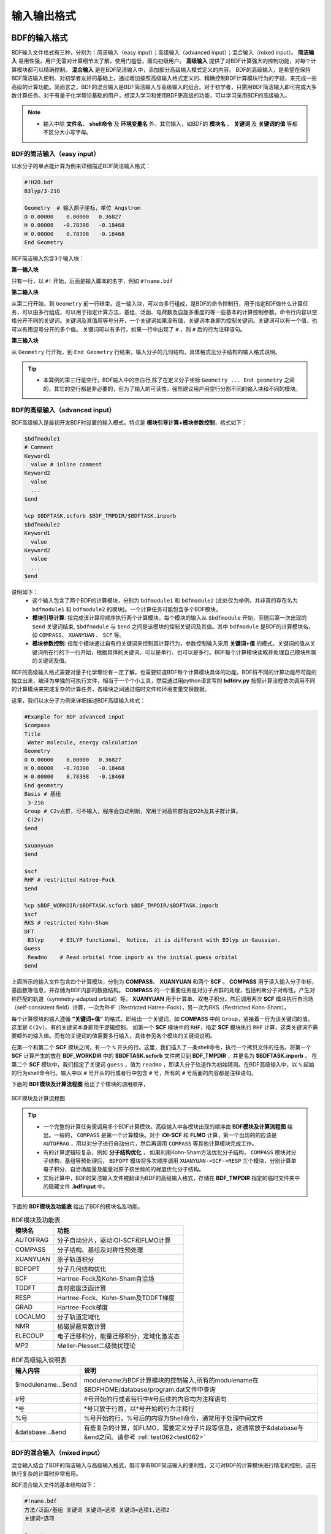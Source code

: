 输入输出格式
************************************

BDF的输入格式
==========================================================================

BDF输入文件格式有三种，分别为：简洁输入（easy input）；高级输入（advanced input）；混合输入（mixed input）。 **简洁输入** 易用性强，用户无需对计算细节太了解，使用门槛低，面向初级用户。 **高级输入** 提供了对BDF计算强大的控制功能，对每个计算模块都可以精确控制。 **混合输入** 是在BDF简洁输入中，添加部分高级输入模式定义的内容。 BDF的高级输入，是希望在保持BDF简洁输入便利、对初学者友好的基础上，通过增加按照高级输入格式定义的、精确控制BDF计算模块行为的字段，来完成一些高级的计算功能。简而言之，BDF的混合输入是BDF简洁输入与高级输入的组合。对于初学者，只需用BDF简洁输入即可完成大多数计算任务。对于有量子化学理论基础的用户，想深入学习和使用BDF更高级的功能，可以学习采用BDF的高级输入。

.. note::

   * 输入中除 **文件名**、 **shell命令** 及 **环境变量名** 外，其它输入，如BDF的 **模块名** 、 **关键词** 及 **关键词的值** 等都不区分大小写字母。

..


BDF的简洁输入（easy input）
--------------------------------------------------------------------------

以水分子的单点能计算为例来详细描述BDF简洁输入格式：

.. code-block:: bdf

  #!H2O.bdf
  B3lyp/3-21G 

  Geometry  # 输入原子坐标，单位 Angstrom
  O 0.00000    0.00000   0.36827
  H 0.00000   -0.78398   -0.18468
  H 0.00000    0.78398   -0.18468
  End Geometry

BDF简洁输入包含3个输入块：

**第一输入块** 

只有一行，以 ``#!`` 开始，后面是输入脚本的名字，例如 ``#!name.bdf``

**第二输入块** 

从第二行开始，到 ``Geometry`` 前一行结束。这一输入块，可以由多行组成，是BDF的命令控制行，用于指定BDF做什么计算任务，可以由多行组成，可以用于指定计算方法，基组、泛函、电荷数及自旋多重度的等一些基本的计算控制参数。命令行内容以空格分开不同的关键词。关键词及其值用等号分开，一个关键词如果没有值，关键词本身即为控制关键词。关键词可以有一个值，也可以有用逗号分开的多个值。
关键词可以有多行，如果一行中出现了 ``#`` ，则 ``#`` 后的行为注释语句。

**第三输入块** 

从 ``Geometry`` 行开始，到 ``End Geometry`` 行结束，输入分子的几何结构，具体格式见分子结构的输入格式说明。

.. tip:: 

  * 本算例的第三行是空行，BDF输入中的空白行,除了在定义分子坐标 ``Geometry ... End geometry`` 之间的，其它的空行都是非必要的，但为了输入的可读性，强烈建议用户用空行分割不同的输入块和不同的模块。

BDF的高级输入（advanced input）
--------------------------------------------------------------------------

BDF高级输入是最初开发BDF时设置的输入模式，特点是 **模块引导计算+模块参数控制**，格式如下：

.. code-block:: bdf

    $bdfmodule1
    # Comment
    Keyword1
      value # inline comment
    Keyword2
      value
      ...
    $end

    %cp $BDFTASK.scforb $BDF_TMPDIR/$BDFTASK.inporb 
    $bdfmodule2
    Keyword1
      value
    Keyword2
      value
      ...
    $end

说明如下：
  - 这个输入包含了两个BDF的计算模块，分别为 ``bdfmodule1`` 和 ``bdfmodule2`` (此处仅为举例，并非真的存在名为 ``bdfmodule1`` 和 ``bdfmodule2`` 的模块)。一个计算任务可能包含多个BDF模块。 
  - **模块引导计算**: 指完成该计算将顺序执行两个计算模块。每个模块的输入从 ``$bdfmodule`` 开始，至随后第一次出现的 ``$end`` 关键词结束, ``$bdfmodule`` 与 ``$end`` 之间是该模块的控制关键词及其值。其中 ``bdfmodule`` 是BDF的计算模块名，如 ``COMPASS``、 ``XUANYUAN`` 、 ``SCF`` 等。
  - **模块参数控制**: 指每个模块通过自有的关键词来控制其计算行为，参数控制输入采用 **关键词+值** 的模式，关键词的值从关键词所在行的下一行开始，根据具体的关键词，可以是单行、也可以是多行。BDF每个计算模块读取并处理自己模块所属的关键词及值。

BDF的高级输入格式需要对量子化学理论有一定了解，也需要知道BDF每个计算模块具体的功能。BDF将不同的计算功能尽可能的独立出来，编译为单独的可执行文件，相当于一个个小工具，然后通过用python语言写的 **bdfdrv.py** 按照计算流程依次调用不同的计算模块来完成复杂的计算任务，各模块之间通过临时文件和环境变量交换数据。

这里，我们以水分子为例来详细描述BDF高级输入格式：

.. code-block:: bdf

  #Example for BDF advanced input
  $compass
  Title
   Water molecule, energy calculation
  Geometry
  O 0.00000    0.00000   0.36827
  H 0.00000   -0.78398   -0.18468
  H 0.00000    0.78398   -0.18468
  End geometry
  Basis # 基组
   3-21G
  Group # C2v点群，可不输入，程序会自动判断，常用于对高阶群指定D2h及其子群计算。
   C(2v)
  $end

  $xuanyuan
  $end

  $scf
  RHF # restricted Hatree-Fock
  $end

  %cp $BDF_WORKDIR/$BDFTASK.scforb $BDF_TMPDIR/$BDFTASK.inporb
  $scf
  RKS # restricted Kohn-Sham
  DFT
   B3lyp     # B3LYP functional， Notice， it is different with B3lyp in Gaussian. 
  Guess 
   Readmo    # Read orbital from inporb as the initial guess orbital
  $end

上面所示的输入文件包含四个计算模块，分别为 **COMPASS**、 **XUANYUAN** 和两个 **SCF** 。 **COMPASS** 用于读入输入分子坐标，基函数等信息，并存储为BDF内部的数据结构。 **COMPASS** 的一个重要任务是对分子点群的处理，包括判断分子对称性，产生对称匹配的轨道（symmetry-adapted orbital）等。 **XUANYUAN** 用于计算单、双电子积分。然后调用两次 **SCF** 模块执行自洽场（self-consistent field）计算，一次为RHF（Restricted Hatree-Fock），另一次为RKS（Restricted Kohn-Sham）。

每个计算模块的输入遵循 **“关键词+值”** 的格式，即给出一个关键词，如 **COMPASS** 中的 ``Group``，紧接着一行为该关键词的值，这里是 ``C(2v)``。有的关键词本身即用于逻辑控制，
如第一个 **SCF** 模块中的 ``RHF``，指定 **SCF** 模块执行 ``RHF`` 计算，这类关键词不需要额外的输入值。而有的关键词的值需要多行输入，具体参见各个模块的关键词说明。

在第一个和第二个 **SCF** 模块之间，有一个 ``%`` 开头的行。这里，我们插入了一条shell命令，执行一个拷贝文件的任务。将第一个 **SCF** 计算产生的放在 **BDF_WORKDIR** 中的 **$BDFTASK.scforb** 文件拷贝到 **BDF_TMPDIR** ，并更名为 **$BDFTASK.inporb** 。
在第二个 **SCF** 模块中，我们指定了关键词 ``guess`` ，值为 ``readmo`` ，即读入分子轨道作为初始猜测。在BDF高级输入中，以 ``%`` 起始的行为shell命令行。输入中以 ``#`` 号开头的行或者行中包含 ``#`` 号，所有的 ``#`` 号后面的内容都是注释语句。

下面的 **BDF模块及计算流程图** 给出了个模块的调用顺序，

.. _BDFpromodules:

.. figure:: images/BDFpromodules.png
   :width: 400
   :align: center

   BDF模块及计算流程图

.. tip::

  - 一个完整的计算任务需调用多个BDF计算模块。高级输入中各模块出现的顺序由 **BDF模块及计算流程图** 给出。一般的， ``COMPASS`` 是第一个计算模块。对于 **iOI-SCF** 和 **FLMO** 计算，第一个出现的的应该是 ``AUTOFRAG`` ，用以对分子进行自动分片，然后再调用 ``COMPASS`` 等其他计算模块完成工作。
  - 有的计算逻辑较复杂，例如 **分子结构优化** ， 如果利用Kohn-Sham方法优化分子结构， ``COMPASS`` 模块对分子结构，基组等预处理后， ``BDFOPT`` 模块将多次顺序调用 ``XUANYUAN->SCF->RESP`` 三个模块，分别计算单电子积分、自洽场能量及能量对原子核坐标的的梯度优化分子结构。 
  - 实际计算中，BDF的简洁输入文件被翻译为BDF的高级输入格式，存储在 **BDF_ΤΜPDIR** 指定的临时文件夹中的隐藏文件 **.bdfinput** 中。

下面的 **BDF模块及功能表** 给出了BDF的模块名及功能。

.. table:: BDF模块及功能表
    :widths: auto

    ============== =========================================
       模块名          功能 
    ============== =========================================
       AUTOFRAG      分子自动分片，驱动iOI-SCF和FLMO计算
       COMPASS       分子结构、基组及对称性预处理 
       XUANYUAN      原子轨道积分
       BDFOPT        分子几何结构优化
       SCF           Hartree-Fock及Kohn-Sham自洽场 
       TDDFT         含时密度泛函计算
       RESP          Hartree-Fock、Kohn-Sham及TDDFT梯度
       GRAD          Hartree-Fock梯度 
       LOCALMO       分子轨道定域化
       NMR           核磁屏蔽常数计算
       ELECOUP       电子迁移积分，能量迁移积分，定域化激发态
       MP2           Møller-Plesset二级微扰理论 
    ============== =========================================

.. table:: BDF高级输入说明表
    :widths: auto

    ===================== ==============================================================================================================
       输入内容             说明
    ===================== ==============================================================================================================
     $modulename...$end     modulename为BDF计算模块的控制输入,所有的modulename在$BDFHOME/database/program.dat文件中查询
     #号                    #号开始的行或者每行中#号后续的内容均为注释语句
     \*号                   \*号只放于行首，以*号开始的行为注释行
     %号                     %号开始的行，%号后的内容为Shell命令，通常用于处理中间文件
     &database...&end       有些复杂的计算，如FLMO，需要定义分子片段等信息，这通常放于&database与&end之间。请参考 :ref:`test062<test062>`
    ===================== ==============================================================================================================

BDF的混合输入（mixed input）
--------------------------------------------------------------------------

混合输入结合了BDF的简洁输入与高级输入格式，既可享有BDF简洁输入的便利性，又可对BDF的计算模块进行精准的控制，这在执行复杂的计算时非常有用。

BDF混合输入文件的基本结构如下：

.. code-block:: bdf

  #!name.bdf
  方法/泛函/基组 关键词 关键词=选项 关键词=选项1,选项2
  关键词=选项

  Geometry
  分子结构信息
  End Geometry 

  $modulename1
  ...       # 注释语句
  $End

  $modulename2
  ...
  $End


一个混合输入文件可分为4个输入块，其中前三个输入块是BDF的简洁输入模式的格式，第四个输入块， 是 ``End geometry`` 后剩余的内容，与BDF高级输入的格式相同，用于对具体的BDF计算模块的行为进行精确控制，这些参数被加入相应的BDF计算模块中，具有最高的控制优先级。

以水的阳离子为例来详细描述BDF混合输入格式：

.. code-block:: bdf

  #!H2O+.bdf
  B3lyp/3-21G iroot=4 

  Geometry
  O 0.00000    0.00000   0.36827
  H 0.00000   -0.78398   -0.18468
  H 0.00000    0.78398   -0.18468
  End Geometry

  $scf
  Charge # 指定电荷数为+1
   1
  molden # 输出分子轨道为molden格式文件
  $end

上例除了BDF简洁输入的必要内容外，还加入了以 ``$scf`` 开始，到 ``$end`` 结束的行，用以控制 **SCF** 模块。该输入混合了BDF简洁输入和高级输入的内容，在 **SCF** 模块的输入中，加入了关键词 ``charge`` ，设定值为 ``1`` ，用于计算 :math:`\ce{H2O+}` 离子， ``molden`` 关键词控制将SCF收敛后的轨道输出为 **molden** 格式文件。需指出的是，在混合输入格式的第二行命令行，可以用 ``charge = -1`` 来控制计算 :math:`\ce{H2O+}` 阴离子，但若在后面的scf模块输入中，也使用了 ``charge`` 关键词，则后者具有最高的控制优先级，将覆盖命令行中的输入。换言之，在混合输入格式下，每个BDF计算模块的高级输入关键词具有最高的控制优先级。

分子结构的输入格式
==========================================================================

BDF的分子结构输入从 ``Geometry`` 开始，到 ``End geometry`` 结束，可以按照直角坐标，内坐标，或者指定xyz文件格式的三种方式输入。

.. Warning::
    BDF输入坐标的默认单位为埃(angstrom)，如果需要使用原子单位输入分子结构，需用关键词 ``unit=Bohr`` 来指定。BDF的简洁输入模式下， ``unit=Bohr`` 放在第二行控制行。 如果是高级输入模式，在Compass模块使用关键词 ``unit`` ，并指定值为Bohr。具体见下面的示例。

在简洁输入的控制行指定分子坐标单位，输入的 :math:`\ce{H2}` 分子键长为1.50 Bohr。

.. code-block:: bdf

  #! bdftest.sh
  HF/3-21G unit=Bohr

  Geometry
    H  0.00 0.00 0.00
    H  0.00 0.00 1.50
  End geometry

高级输入模式下，控制分子坐标单位

.. code-block:: bdf

  $compass
  Geometry
    H  0.00 0.00 0.00
    H  0.00 0.00 1.50
  End geometry
  Basis
    3-21G
  Unit
    Bohr
  $end
  
分子结构的直角坐标格式输入
--------------------------------------------------------------------------

.. code-block:: bdf

   Geometry # default coodinate unit is angstrom 
   O  0.00000   0.00000    0.36937
   H  0.00000  -0.78398   -0.18468 
   H  0.00000   0.78398   -0.18468 
   End geometry

.. _Internal-Coord:

分子结构的内坐标格式输入 
--------------------------------------------------------------------------

内坐标采用定义键长、键角、二面角的格式输入，其中键长的单位为埃，键角和二面角的单位为度。输入模式举例如下：

.. code-block:: bdf

   Geometry
   atom1
   atom2 1   R21                  # R12为原子2、1之间键长
   atom3 1   R31  2 A312          # R31为原子3、1之间键长， A312为原子3、1、2定义的键角
   atom4 3   R43  2 A432 1 D4321  # R43为原子4、3之间键长， A432为原子4、3、2定义的键角，D4321为原子4、3、2、1定义的二面角
   atom5 3   R53  4 A534 1 D5341  # R53为原子5、3之间键长， A534为原子5、3、4定义的键角，D5341为原子5、4、3、1定义的二面角 
   ...
   ...
   End Geometry

具体的，对于水分子，内坐标输入如下：

.. code-block:: bdf
 
 Geometry
 O
 H  1   0.9
 H  1   0.9 2 109.0
 End geometry

内坐标输入，利用变量定义内坐标数值如下：

.. code-block:: bdf
 
 Geometry
 O
 H  1   R1
 H  1   R1  2  A1        # 定义分子内坐标，坐标值用变量代替

 R1 = 0.9                # 定义坐标变量的值
 A1 = 109.0
 End geometry

.. warning::

    * 内坐标定义注意要保留空白行，内坐标和坐标变量的值之间通过空行分割。

内坐标格式输入，势能面扫描如下：

例1： :math:`\ce{H2O}` 的坐标输入，势能面扫描，键长从0.75埃开始，按照0.05埃的步长，键长由小到大计算20个点。

.. code-block:: bdf
 
 Geometry
 O
 H  1   R1
 H  1   R1  2  109    # 定义分子内坐标，OH键长定义为变量R1

 R1  0.75 0.05 20    # R1的起始值, 扫描步长,扫描点数。 注意保留上一行的空白行
 End geometry

例2： :math:`\ce{H2O}` 的坐标输入，势能面扫描，键长从0.75 开始，按照0.05 step，计算20个点。SCF通过Read获取初始猜测轨道。

.. code-block:: bdf

 #! h2oscan.bdf  
 B3lyp/3-21G Scan Guess=readmo

 Geometry
 O
 H  1   R1
 H  1   R1  2  A1   # 定义分子内坐标，OH键长定义为变量R1, HOH键较为A1

 A1 = 109.0        # 定义键角的值，注意保留上一行空白行

 R1 0.75 0.05 20   # 定义OH键长R1的起始值，扫描步长及扫描点数。
 End geometry


从指定文件中读入分子坐标
--------------------------------------------------------------------------

.. code-block:: bdf
 
 Geometry
 file=filename.xyz    # 需为当前工作下的文件 filename.xyz，只支持xyz格式的输入。
 End geometry


BDF输出文件
==========================================================================

+------------------------------------+------------------------------------------------------------------------------------------+
|            文件扩展名              |     说明                                                                                 |
+====================================+==========================================================================================+
|                  .out              |           主输出文件                                                                     |  
+------------------------------------+------------------------------------------------------------------------------------------+
|                  .out.tmp          |               结构优化及数值频率任务的副输出文件（包含能量、梯度等计算步骤的输出）       |  
+------------------------------------+------------------------------------------------------------------------------------------+
|                  .pes1             | 结构优化及数值频率任务各步的分子结构（埃）、能量（Hartree）及梯度（Hartree/Bohr）        |  
+------------------------------------+------------------------------------------------------------------------------------------+
|                  .egrad1           |           结构优化及数值频率任务最后一步的能量（Hartree）及梯度（Hartree/Bohr）          |  
+------------------------------------+------------------------------------------------------------------------------------------+
|                  .hess             |                                    Hessian矩阵（Hartree/Bohr^2）                         |  
+------------------------------------+------------------------------------------------------------------------------------------+
|                  .unimovib.input   |                                    UniMoVib输入文件，可用于热化学分析                    |  
+------------------------------------+------------------------------------------------------------------------------------------+
|                  .nac              |                      非绝热耦合矢量（Hartree/Bohr）                                      |  
+------------------------------------+------------------------------------------------------------------------------------------+
|                  .chkfil           |            临时文件                                                                      |  
+------------------------------------+------------------------------------------------------------------------------------------+
|                  .datapunch        |            临时文件                                                                      |
+------------------------------------+------------------------------------------------------------------------------------------+
|                  .optgeom          |        结构优化任务最后一步的分子坐标（Bohr）                                            |
+------------------------------------+------------------------------------------------------------------------------------------+
|                  .finaldens        |           最后一步SCF迭代的密度矩阵                                                      | 
+------------------------------------+------------------------------------------------------------------------------------------+
|                  .finalfock        |           最后一步SCF迭代的Fock矩阵                                                      | 
+------------------------------------+------------------------------------------------------------------------------------------+
|                  .scforb           |           最后一步SCF迭代的分子轨道                                                      |  
+------------------------------------+------------------------------------------------------------------------------------------+
|                  .global.scforb    |           FLMO/iOI计算最后一步SCF迭代的分子轨道                                          |  
+------------------------------------+------------------------------------------------------------------------------------------+
|                  .fragment*.*      |           FLMO/iOI计算的子体系计算相关输出文件                                           |  
+------------------------------------+------------------------------------------------------------------------------------------+
|                  .ioienlarge.out   |           iOI计算第1步及之后的宏迭代的子体系组成信息                                     |  
+------------------------------------+------------------------------------------------------------------------------------------+



某些计算任务可能会产生以上所未列举的其他输出文件，这些文件一般为临时文件。


量子化学常用单位及换算
==========================================================================

量子化学程序大部分内部运算使用原子单位制（atomic unit, au.）。这使得各种计算公式中不需要涉及单位转换，既使得代码简洁，也避免额外的运算和精度损失。量化程序输出中间数据时一般也用原子单位制，但输出有化学意义的数据时大多还是会转换成常用的单位。

 * 能量 1 a.u. = 1 Hartree
 * 质量 1 a.u. = 1 m :sub:`e` （电子质量）
 * 长度 1 a.u. = 1 Bohr
 * 电量 1 a.u. = 1 e = 1.6022×10 :sup:`-19` C
 * 电子密度 1 a.u. = 1e/Bohr :sup:`3`
 * 偶极矩 1 a.u. = 1 e · Bohr = 0.97174×10 :sup:`22` V/m :sup:`2` = 2.5417462 Debye
 * 静电势 1 a.u. = 1 Hartree/e
 * 电场 1 a.u. = 1 Hartree/(Bohr · e) = 51421 V/Angstrom

能量单位换算
----------------------------------------------

+-------------------+---------------------+---------------------+---------------------+---------------------+-------------------+
| 1 unit =          | Hartree             | kJ·mol :sup:`-1`    | kcal·mol :sup:`-1`  |      eV             |  cm :sup:`-1`     |
+-------------------+---------------------+---------------------+---------------------+---------------------+-------------------+
| Hartree           |   1                 |    2625.50          |     627.51          |    27.212           | 2.1947×10 :sup:`5`|
+-------------------+---------------------+---------------------+---------------------+---------------------+-------------------+
| kJ·mol :sup:`-1`  | 3.8088×10 :sup:`-4` |     1               |     0.23901         | 1.0364×10 :sup:`-2` |   83.593          |
+-------------------+---------------------+---------------------+---------------------+---------------------+-------------------+
| kcal·mol :sup:`-1`| 1.5936×10 :sup:`-3` |     4.184           |     1               | 4.3363×10 :sup:`-2` |   349.75          |
+-------------------+---------------------+---------------------+---------------------+---------------------+-------------------+
|    eV             | 3.6749×10 :sup:`-2` |     96.485          |     23.061          |       1             |   8065.5          |
+-------------------+---------------------+---------------------+---------------------+---------------------+-------------------+
|    cm :sup:`-1`   | 4.5563×10 :sup:`-6` | 1.1963×10 :sup:`-2` | 2.8591×10 :sup:`-3` | 1.2398×10 :sup:`-4` |       1           |
+-------------------+---------------------+---------------------+---------------------+---------------------+-------------------+

长度单位换算
----------------------------------------------

+-------------------+---------------------+---------------------+---------------------+
| 1 unit =          | Bohr                |     Angstrom        |         nm          |
+-------------------+---------------------+---------------------+---------------------+
| Bohr              |   1                 |    0.52917720859    |     0.052917720859  |
+-------------------+---------------------+---------------------+---------------------+
| Angstrom          | 1.88972613          |     1               |     0.1             |
+-------------------+---------------------+---------------------+---------------------+
|     nm            | 0.188972613         |     10              |     1               |
+-------------------+---------------------+---------------------+---------------------+

